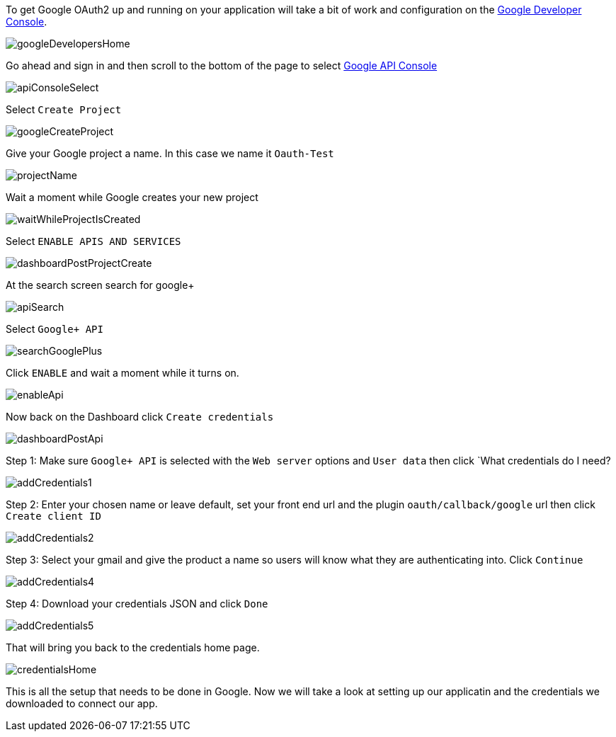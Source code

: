 To get Google OAuth2 up and running on your application will take a bit of work and configuration on the
https://developers.google.com/[Google Developer Console].

image::googleDevelopersHome.png[]

Go ahead and sign in and then scroll to the bottom of the page to select
https://console.developers.google.com[Google API Console]

image::apiConsoleSelect.png[]

Select `Create Project`

image::googleCreateProject.png[]

Give your Google project a name. In this case we name it `Oauth-Test`

image::projectName.png[]

Wait a moment while Google creates your new project

image::waitWhileProjectIsCreated.png[]

Select `ENABLE APIS AND SERVICES`

image::dashboardPostProjectCreate.png[]

At the search screen search for google+

image::apiSearch.png[]

Select `Google+ API`

image::searchGooglePlus.png[]

Click `ENABLE` and wait a moment while it turns on.

image::enableApi.png[]

Now back on the Dashboard click `Create credentials`

image::dashboardPostApi.png[]

Step 1: Make sure `Google+ API` is selected with the `Web server` options and `User data` then click
`What credentials do I need?

image::addCredentials1.png[]

Step 2: Enter your chosen name or leave default, set your front end url and the plugin `oauth/callback/google` url then
click `Create client ID`

image::addCredentials2.png[]

Step 3: Select your gmail and give the product a name so users will know what they are authenticating into. Click `Continue`

image::addCredentials4.png[]

Step 4: Download your credentials JSON and click `Done`

image::addCredentials5.png[]

That will bring you back to the credentials home page.

image::credentialsHome.png[]

This is all the setup that needs to be done in Google. Now we will take a look at setting up our applicatin and the
credentials we downloaded to connect our app.

